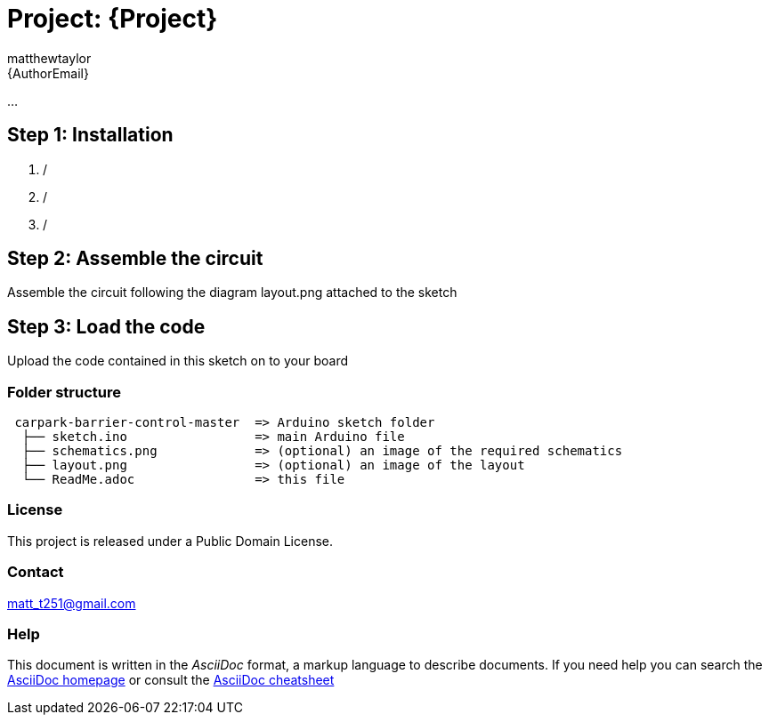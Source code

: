 :Author: matthewtaylor
:Email: {AuthorEmail}
:Date: 23/01/2019
:Revision: version#
:License: Public Domain

= Project: {Project}

...

== Step 1: Installation

1.  /
2.  /
3.  /

== Step 2: Assemble the circuit

Assemble the circuit following the diagram layout.png attached to the sketch

== Step 3: Load the code

Upload the code contained in this sketch on to your board

=== Folder structure

....
 carpark-barrier-control-master  => Arduino sketch folder
  ├── sketch.ino                 => main Arduino file
  ├── schematics.png             => (optional) an image of the required schematics
  ├── layout.png                 => (optional) an image of the layout
  └── ReadMe.adoc                => this file
....

=== License
This project is released under a {License} License.

=== Contact
matt_t251@gmail.com

=== Help
This document is written in the _AsciiDoc_ format, a markup language to describe documents.
If you need help you can search the http://www.methods.co.nz/asciidoc[AsciiDoc homepage]
or consult the http://powerman.name/doc/asciidoc[AsciiDoc cheatsheet]
